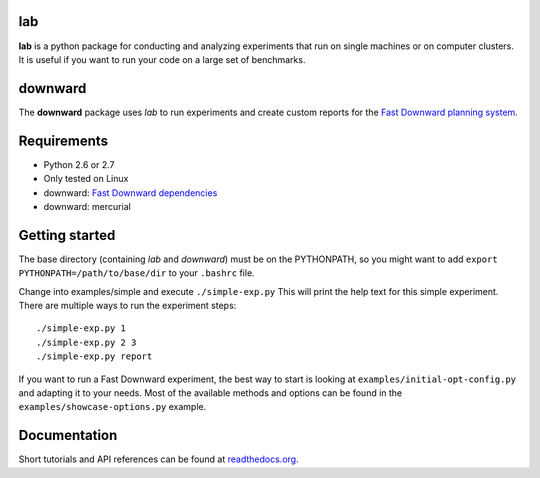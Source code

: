 lab
===
**lab** is a python package for conducting and analyzing experiments that run on
single machines or on computer clusters. It is useful if you want to run your
code on a large set of benchmarks.

downward
========
The **downward** package uses *lab* to run experiments and create custom reports
for the `Fast Downward planning system <http://www.fast-downward.org>`_.


Requirements
============

- Python 2.6 or 2.7
- Only tested on Linux
- downward: `Fast Downward dependencies <http://www.fast-downward.org/ObtainingAndRunningFastDownward>`_
- downward: mercurial


Getting started
===============
The base directory (containing *lab* and *downward*) must be on the
PYTHONPATH, so you might want to add ``export PYTHONPATH=/path/to/base/dir``
to your ``.bashrc`` file.

Change into examples/simple and execute ``./simple-exp.py`` This will print the
help text for this simple experiment. There are multiple ways to run the
experiment steps: ::

    ./simple-exp.py 1
    ./simple-exp.py 2 3
    ./simple-exp.py report

If you want to run a Fast Downward experiment, the best way to start is
looking at ``examples/initial-opt-config.py`` and adapting it to your needs.
Most of the available methods and options can be found in the
``examples/showcase-options.py`` example.


Documentation
=============
Short tutorials and API references can be found at
`readthedocs.org <http://readthedocs.org/docs/lab/>`_.
